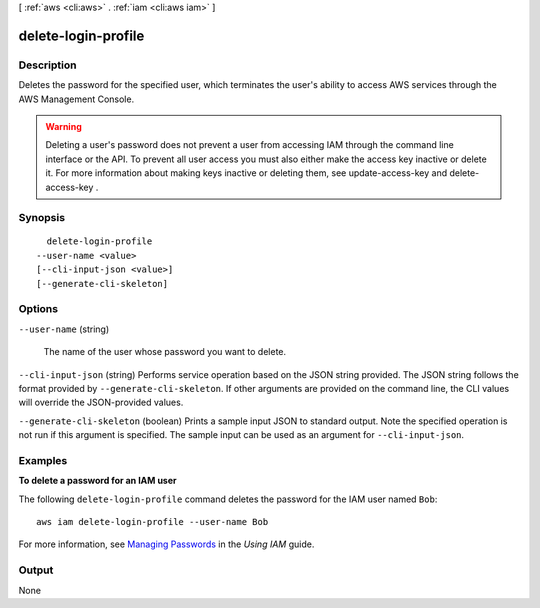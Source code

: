 [ :ref:`aws <cli:aws>` . :ref:`iam <cli:aws iam>` ]

.. _cli:aws iam delete-login-profile:


********************
delete-login-profile
********************



===========
Description
===========



Deletes the password for the specified user, which terminates the user's ability to access AWS services through the AWS Management Console. 

 

.. warning::

  Deleting a user's password does not prevent a user from accessing IAM through the command line interface or the API. To prevent all user access you must also either make the access key inactive or delete it. For more information about making keys inactive or deleting them, see  update-access-key and  delete-access-key . 



========
Synopsis
========

::

    delete-login-profile
  --user-name <value>
  [--cli-input-json <value>]
  [--generate-cli-skeleton]




=======
Options
=======

``--user-name`` (string)


  The name of the user whose password you want to delete.

  

``--cli-input-json`` (string)
Performs service operation based on the JSON string provided. The JSON string follows the format provided by ``--generate-cli-skeleton``. If other arguments are provided on the command line, the CLI values will override the JSON-provided values.

``--generate-cli-skeleton`` (boolean)
Prints a sample input JSON to standard output. Note the specified operation is not run if this argument is specified. The sample input can be used as an argument for ``--cli-input-json``.



========
Examples
========

**To delete a password for an IAM user**

The following ``delete-login-profile`` command deletes the password for the IAM user named ``Bob``::

  aws iam delete-login-profile --user-name Bob

For more information, see `Managing Passwords`_ in the *Using IAM* guide.

.. _`Managing Passwords`: http://docs.aws.amazon.com/IAM/latest/UserGuide/Using_ManagingLogins.html




======
Output
======

None